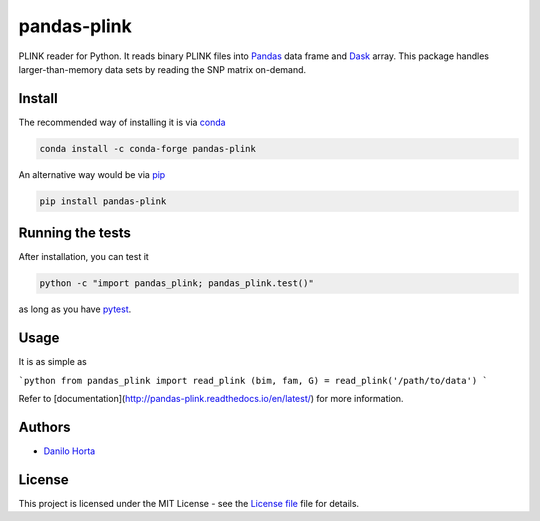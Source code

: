 pandas-plink
============

|PyPI-Status| |Conda-Forge-Status| |Conda-Downloads|

|Build-Status| |Codacy-Grade| |License-Badge| |Doc-Status|

PLINK reader for Python.
It reads binary PLINK files into Pandas_ data frame and Dask_ array.
This package handles larger-than-memory data sets by reading the SNP matrix
on-demand.

Install
-------

The recommended way of installing it is via conda_

.. code:: bash

    conda install -c conda-forge pandas-plink

An alternative way would be via pip_

.. code:: bash

    pip install pandas-plink

Running the tests
-----------------

After installation, you can test it

.. code:: bash

    python -c "import pandas_plink; pandas_plink.test()"

as long as you have pytest_.

Usage
-----

It is as simple as

```python
from pandas_plink import read_plink
(bim, fam, G) = read_plink('/path/to/data')
```

Refer to [documentation](http://pandas-plink.readthedocs.io/en/latest/)
for more information.

Authors
-------

* `Danilo Horta`_

License
-------

This project is licensed under the MIT License - see the `License file`_ file
for details.

.. |Build-Status| image:: https://travis-ci.org/limix/pandas-plink.svg?branch=master
    :target: https://travis-ci.org/limix/pandas-plink

.. |Codacy-Grade| image:: https://api.codacy.com/project/badge/Grade/279d016293724b79ad8e667c1440d3d0
    :target: https://www.codacy.com/app/danilo.horta/pandas-plink?utm_source=github.com&amp;utm_medium=referral&amp;utm_content=limix/pandas-plink&amp;utm_campaign=Badge_Grade

.. |PyPI-Status| image:: https://img.shields.io/pypi/v/pandas-plink.svg
    :target: https://pypi.python.org/pypi/pandas-plink

.. |PyPI-Versions| image:: https://img.shields.io/pypi/pyversions/pandas-plink.svg
    :target: https://pypi.python.org/pypi/pandas-plink

.. |Conda-Forge-Status| image:: https://anaconda.org/conda-forge/pandas-plink/badges/version.svg
    :target: https://anaconda.org/conda-forge/pandas-plink

.. |Conda-Downloads| image:: https://anaconda.org/conda-forge/pandas-plink/badges/downloads.svg
    :target: https://anaconda.org/conda-forge/pandas-plink

.. |License-Badge| image:: https://img.shields.io/pypi/l/pandas-plink.svg
    :target: https://raw.githubusercontent.com/limix/pandas-plink/master/LICENSE.txt

.. |Doc-Status| image:: https://readthedocs.org/projects/pandas-plink/badge/?style=flat-square&version=stable
    :target: https://pandas-plink.readthedocs.io/

.. _License file: https://raw.githubusercontent.com/limix/pandas-plink/master/LICENSE.txt

.. _Danilo Horta: https://github.com/horta

.. _conda: http://conda.pydata.org/docs/index.html

.. _pip: https://pypi.python.org/pypi/pip

.. _pytest: http://docs.pytest.org/en/latest/

.. _Dask: http://dask.pydata.org/en/latest/index.html

.. _Pandas: http://pandas.pydata.org
